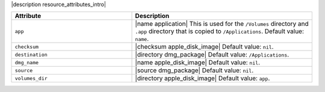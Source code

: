 .. The contents of this file are included in multiple topics.
.. This file should not be changed in a way that hinders its ability to appear in multiple documentation sets.

|description resource_attributes_intro|

.. list-table::
   :widths: 200 300
   :header-rows: 1

   * - Attribute
     - Description
   * - ``app``
     - |name application| This is used for the ``/Volumes`` directory and ``.app`` directory that is copied to ``/Applications``. Default value: ``name``.
   * - ``checksum``
     - |checksum apple_disk_image| Default value: ``nil``.
   * - ``destination``
     - |directory dmg_package| Default value: ``/Applications``.
   * - ``dmg_name``
     - |name apple_disk_image| Default value: ``nil``.
   * - ``source``
     - |source dmg_package| Default value: ``nil``.
   * - ``volumes_dir``
     - |directory apple_disk_image| Default value: ``app``.
